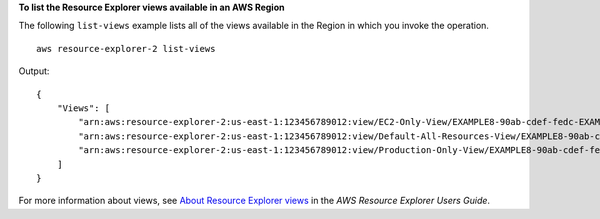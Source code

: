 **To list the Resource Explorer views available in an AWS Region**

The following ``list-views`` example lists all of the views available in the Region in which you invoke the operation. ::

    aws resource-explorer-2 list-views

Output::

    {
        "Views": [
            "arn:aws:resource-explorer-2:us-east-1:123456789012:view/EC2-Only-View/EXAMPLE8-90ab-cdef-fedc-EXAMPLE11111",
            "arn:aws:resource-explorer-2:us-east-1:123456789012:view/Default-All-Resources-View/EXAMPLE8-90ab-cdef-fedc-EXAMPLE22222",
            "arn:aws:resource-explorer-2:us-east-1:123456789012:view/Production-Only-View/EXAMPLE8-90ab-cdef-fedc-EXAMPLE33333"
        ]
    }

For more information about views, see `About Resource Explorer views <https://docs.aws.amazon.com/resource-explorer/latest/userguide/manage-views-about.html>`__ in the *AWS Resource Explorer Users Guide*.